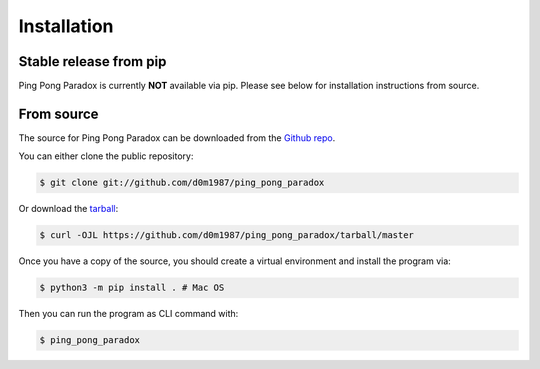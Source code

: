 .. highlight:: shell

============
Installation
============


Stable release from pip
-----------------------

Ping Pong Paradox is currently **NOT** available via pip. Please see below for installation instructions from source.

From source
------------

The source for Ping Pong Paradox can be downloaded from the `Github repo`_.

You can either clone the public repository:

.. code-block:: console

    $ git clone git://github.com/d0m1987/ping_pong_paradox

Or download the `tarball`_:

.. code-block:: console

    $ curl -OJL https://github.com/d0m1987/ping_pong_paradox/tarball/master

Once you have a copy of the source, you should create a virtual environment and install the program via:

.. code-block:: console
    
    $ python3 -m pip install . # Mac OS

Then you can run the program as CLI command with:

.. code-block:: console

    $ ping_pong_paradox

.. _Github repo: https://github.com/d0m1987/ping_pong_paradox
.. _tarball: https://github.com/d0m1987/ping_pong_paradox/tarball/master
